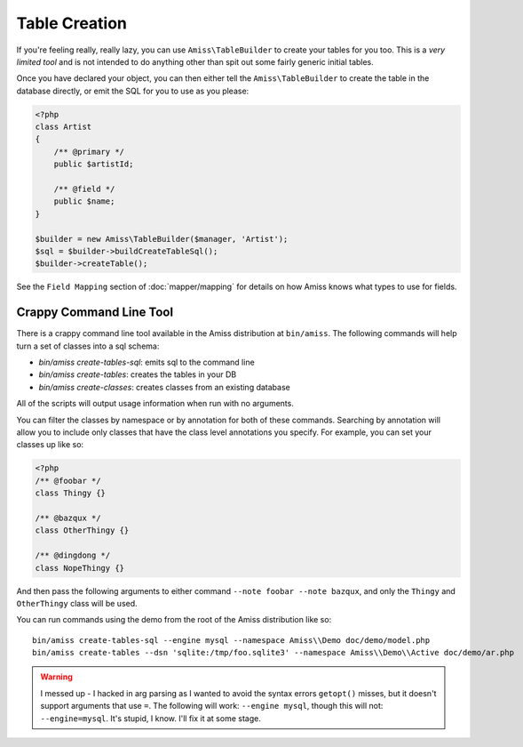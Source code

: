 Table Creation
==============

If you're feeling really, really lazy, you can use ``Amiss\TableBuilder`` to create your tables for
you too. This is a *very limited tool* and is not intended to do anything other than spit out some
fairly generic initial tables.

Once you have declared your object, you can then either tell the ``Amiss\TableBuilder`` to create
the table in the database directly, or emit the SQL for you to use as you please:

.. code-block:: php

    <?php
    class Artist
    {
        /** @primary */
        public $artistId;

        /** @field */
        public $name;
    }

    $builder = new Amiss\TableBuilder($manager, 'Artist');
    $sql = $builder->buildCreateTableSql();
    $builder->createTable();

See the ``Field Mapping`` section of :doc:`mapper/mapping` for details on how Amiss knows what types
to use for fields.


Crappy Command Line Tool
~~~~~~~~~~~~~~~~~~~~~~~~

There is a crappy command line tool available in the Amiss distribution at ``bin/amiss``. The
following commands will help turn a set of classes into a sql schema:

* `bin/amiss create-tables-sql`: emits sql to the command line
* `bin/amiss create-tables`: creates the tables in your DB
* `bin/amiss create-classes`: creates classes from an existing database

All of the scripts will output usage information when run with no arguments.

You can filter the classes by namespace or by annotation for both of these commands. Searching by
annotation will allow you to include only classes that have the class level annotations you specify.
For example, you can set your classes up like so:

.. code-block:: php

    <?php
    /** @foobar */
    class Thingy {}

    /** @bazqux */
    class OtherThingy {}

    /** @dingdong */
    class NopeThingy {}


And then pass the following arguments to either command ``--note foobar --note bazqux``, and only
the ``Thingy`` and ``OtherThingy`` class will be used.

You can run commands using the demo from the root of the Amiss distribution like so::

    bin/amiss create-tables-sql --engine mysql --namespace Amiss\\Demo doc/demo/model.php
    bin/amiss create-tables --dsn 'sqlite:/tmp/foo.sqlite3' --namespace Amiss\\Demo\\Active doc/demo/ar.php

.. warning:: 

    I messed up - I hacked in arg parsing as I wanted to avoid the syntax errors ``getopt()``
    misses, but it doesn't support arguments that use ``=``. The following will work: ``--engine
    mysql``, though this will not: ``--engine=mysql``. It's stupid, I know. I'll fix it at some
    stage.
